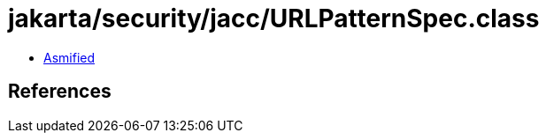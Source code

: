 = jakarta/security/jacc/URLPatternSpec.class

 - link:URLPatternSpec-asmified.java[Asmified]

== References

